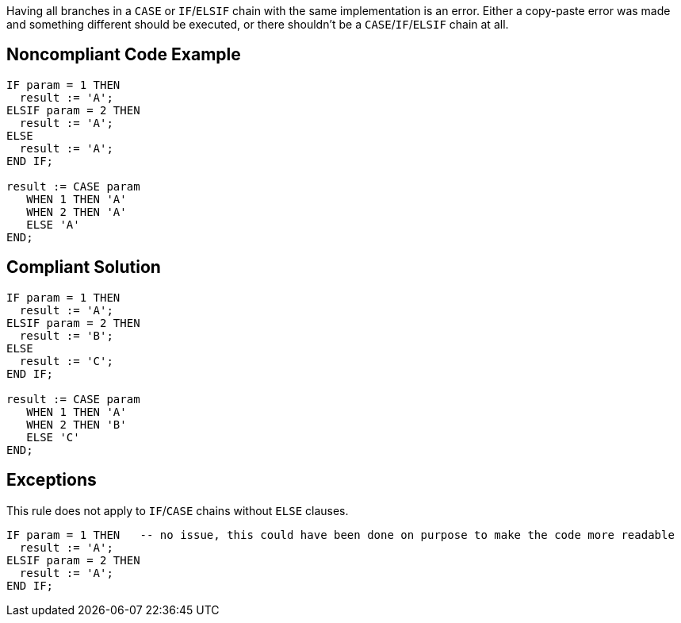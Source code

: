Having all branches in a ``++CASE++`` or ``++IF++``/``++ELSIF++`` chain with the same implementation is an error. Either a copy-paste error was made and something different should be executed, or there shouldn't be a ``++CASE++``/``++IF++``/``++ELSIF++`` chain at all.

== Noncompliant Code Example

----
IF param = 1 THEN
  result := 'A';
ELSIF param = 2 THEN
  result := 'A';
ELSE
  result := 'A';
END IF;

result := CASE param
   WHEN 1 THEN 'A'
   WHEN 2 THEN 'A'
   ELSE 'A'
END;
----

== Compliant Solution

----
IF param = 1 THEN
  result := 'A';
ELSIF param = 2 THEN
  result := 'B';
ELSE
  result := 'C';
END IF;

result := CASE param
   WHEN 1 THEN 'A'
   WHEN 2 THEN 'B'
   ELSE 'C'
END;
----

== Exceptions

This rule does not apply to ``++IF++``/``++CASE++`` chains without ``++ELSE++`` clauses.


----
IF param = 1 THEN   -- no issue, this could have been done on purpose to make the code more readable
  result := 'A';
ELSIF param = 2 THEN
  result := 'A';
END IF;
----
